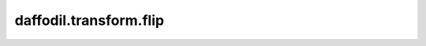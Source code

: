 .. d:module:: daffodil.transform.flip

daffodil.transform.flip
#######################

.. d:function::
    void flip(string axis, size_t bpc)(Image!bpc image)
    :name: flip

    Flip ``image`` along ``axis`` in-place. ``axis`` may contain ``x``, ``y`` or
    both.

    Example::

        auto image = load!8("daffodil.bmp");
        image.flip!"x"(); // Flip the image horizontally
        image.flip!"y"(); // Flip the image vertically

.. d:function::
    Image!bpc flipped(string axis, size_t bpc)(const Image!bpc image)
    :name: flip

    Same as :d:func:`flip` but performs the operation on a copy of ``image``.
    Allows for stringing operations together.

    Example::

        auto image = load!8("daffodil.bmp");

        // Flip along each axis individually, making a copy each time.
        auto flipped = image.flipped!"x".flipped!"y";

